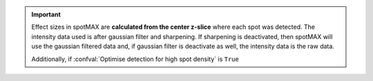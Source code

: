 .. important:: 

    Effect sizes in spotMAX are **calculated from the center z-slice** where 
    each spot was detected. The intensity data used is after gaussian filter 
    and sharpening. If sharpening is deactivated, then spotMAX will use the 
    gaussian filtered data and, if gaussian filter is deactivate as well, 
    the intensity data is the raw data.

    Additionally, if :confval:`Optimise detection for high spot density` is 
    ``True``